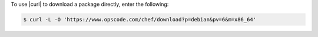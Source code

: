 .. This is an included how-to. 

To use |curl| to download a package directly, enter the following:

.. code-block:: bash

   $ curl -L -O 'https://www.opscode.com/chef/download?p=debian&pv=6&m=x86_64'